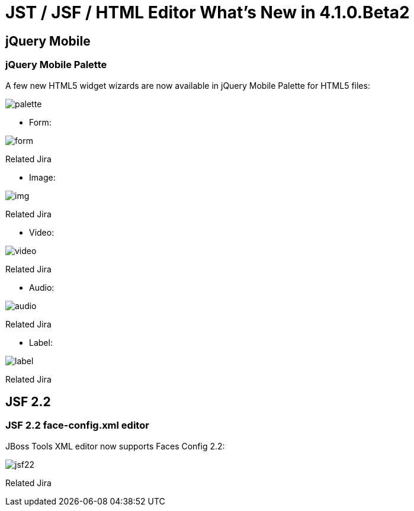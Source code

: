 = JST / JSF / HTML Editor What's New in 4.1.0.Beta2
:page-layout: whatsnew
:page-feature_id: jst
:page-feature_version: 4.1.0.Beta2
:page-jbt_core_version: 4.1.0.Beta2

== jQuery Mobile
=== jQuery Mobile Palette

A few new HTML5 widget wizards are now available in jQuery Mobile Palette for HTML5 files:

image::images/4.1.0.Beta2/palette.png[]

* Form:

image::images/4.1.0.Beta2/form.png[]

Related Jira

* Image:

image::images/4.1.0.Beta2/img.png[]

Related Jira

* Video:

image::images/4.1.0.Beta2/video.png[]

Related Jira

* Audio:

image::images/4.1.0.Beta2/audio.png[]

Related Jira

* Label:

image::images/4.1.0.Beta2/label.png[]

Related Jira

== JSF 2.2

=== JSF 2.2 face-config.xml editor

JBoss Tools XML editor now supports Faces Config 2.2:

image::images/4.1.0.Beta2/jsf22.png[]

Related Jira